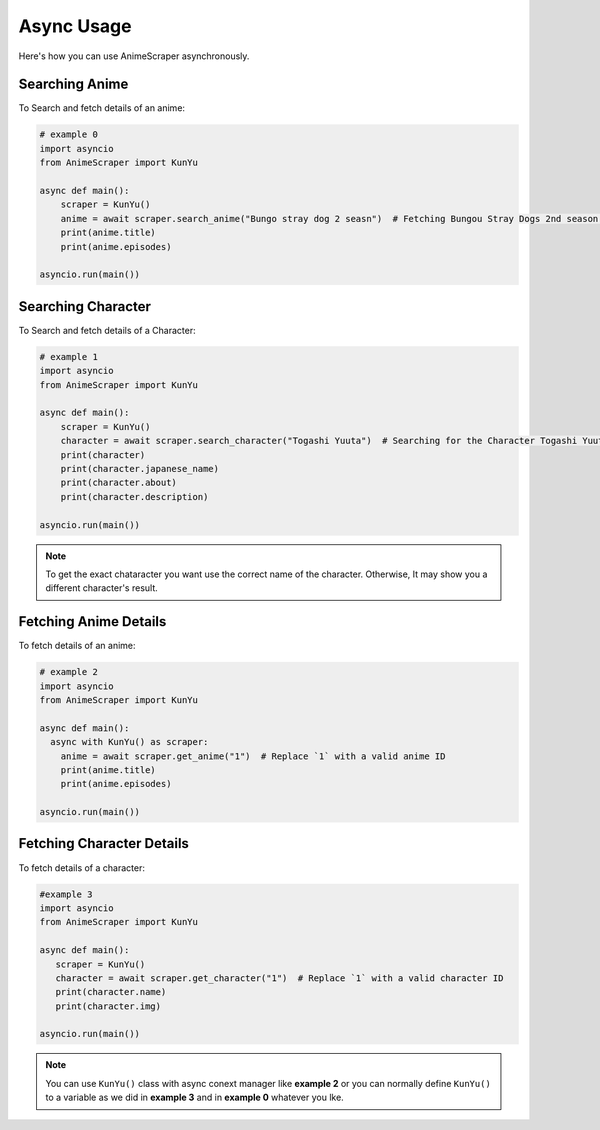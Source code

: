 Async Usage
===========

Here's how you can use AnimeScraper asynchronously.


Searching Anime
~~~~~~~~~~~~~~~~~~~~~~~~~~
To Search and fetch details of an anime:

.. code-block:: python
   
  # example 0
  import asyncio 
  from AnimeScraper import KunYu
  
  async def main():
      scraper = KunYu()
      anime = await scraper.search_anime("Bungo stray dog 2 seasn")  # Fetching Bungou Stray Dogs 2nd season anime details
      print(anime.title)
      print(anime.episodes)
   
  asyncio.run(main())



Searching Character
~~~~~~~~~~~~~~~~~~~~~~~~~~
To Search and fetch details of a Character:

.. code-block:: python
   
  # example 1
  import asyncio 
  from AnimeScraper import KunYu
  
  async def main():
      scraper = KunYu()
      character = await scraper.search_character("Togashi Yuuta")  # Searching for the Character Togashi Yuuta
      print(character)
      print(character.japanese_name)
      print(character.about)
      print(character.description)
   
  asyncio.run(main())


.. Note:: To get the exact chataracter you want use the correct name of the character. Otherwise, It may show you a different character's result.


Fetching Anime Details
~~~~~~~~~~~~~~~~~~~~~~
To fetch details of an anime:

.. code-block:: python
   
  # example 2
  import asyncio 
  from AnimeScraper import KunYu
  
  async def main():
    async with KunYu() as scraper:
      anime = await scraper.get_anime("1")  # Replace `1` with a valid anime ID
      print(anime.title)
      print(anime.episodes)
   
  asyncio.run(main())

Fetching Character Details
~~~~~~~~~~~~~~~~~~~~~~~~~~
To fetch details of a character:

.. code-block:: python

   #example 3
   import asyncio
   from AnimeScraper import KunYu

   async def main():
      scraper = KunYu()
      character = await scraper.get_character("1")  # Replace `1` with a valid character ID
      print(character.name)
      print(character.img)

   asyncio.run(main())


.. Note:: You can use ``KunYu()`` class with async conext manager like **example 2** or you can normally define ``KunYu()`` to a variable as we did in **example 3** and in **example 0** whatever you lke. 

